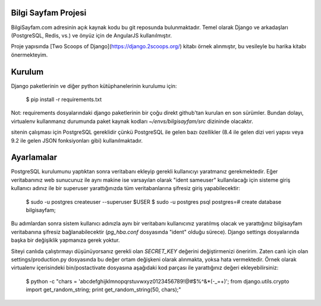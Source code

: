 ========================
Bilgi Sayfam Projesi
========================

BilgiSayfam.com adresinin açık kaynak kodu bu git reposunda bulunmaktadır. Temel olarak Django ve arkadaşları (PostgreSQL, Redis, vs.) ve önyüz için de AngularJS kullanılmıştır. 

Proje yapısında [Two Scoops of Django](https://django.2scoops.org/) kitabı örnek alınmıştır, bu vesileyle bu harika kitabı önermekteyim.


=======
Kurulum
=======

Django paketlerinin ve diğer python kütüphanelerinin kurulumu için:

    $ pip install -r requirements.txt

Not: requirements dosyalarındaki django paketlerinin bir çoğu direkt github'tan kurulan en son sürümler. Bundan dolayı, virtualenv kullanmanız durumunda paket kaynak kodları `~/envs/bilgisayfam/src` dizininde olacaktır.

sitenin çalışması için PostgreSQL gereklidir çünkü PostgreSQL ile gelen bazı özellikler (8.4 ile gelen dizi veri yapısı veya 9.2 ile gelen JSON fonksiyonları gibi) kullanılmaktadır. 

===========
Ayarlamalar
===========

PostgreSQL kurulumunu yaptıktan sonra veritabanı ekleyip gerekli kullanıcıyı yaratmanız gerekmektedir. Eğer veritabanınız web sunucunuz ile aynı makine ise varsayılan olarak "ident sameuser" kullanılacağı için sisteme giriş kullanıcı adınız ile bir superuser yarattığınızda tüm veritabanlarına şifresiz giriş yapabilecektir:

    $ sudo -u postgres createuser --superuser $USER  
    $ sudo -u postgres psql  
    postgres=# create database bilgisayfam;  

Bu adımlardan sonra sistem kullanıcı adınızla aynı bir veritabanı kullanıcınız yaratılmış olacak ve yarattığınız bilgisayfam veritabanına şifresiz bağlanabilecektir (`pg_hba.conf` dosyasında "ident" olduğu sürece). Django settings dosyalarında başka bir değişiklik yapmanıza gerek yoktur.

Siteyi canlıda çalıştırmayı düşünüyorsanız gerekli olan `SECRET_KEY` değerini değiştirmenizi öneririm. Zaten canlı için olan settings/production.py dosyasında bu değer ortam değişkeni olarak alınmakta, yoksa hata vermektedir. Örnek olarak virtualenv içerisindeki bin/postactivate dosyasına aşağıdaki kod parçası ile yarattığınız değeri ekleyebilirsiniz:

    $ python -c "chars = 'abcdefghijklmnopqrstuvwxyz0123456789\!@#\$%^&*(-_=+)'; from django.utils.crypto import get_random_string; print get_random_string(50, chars);"
